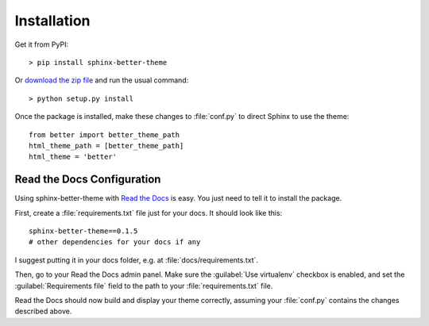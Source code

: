 Installation
============

Get it from PyPI::

    > pip install sphinx-better-theme

Or `download the zip file`_ and run the usual command::

    > python setup.py install

.. _download the zip file: https://github.com/irskep/sphinx-better-theme/archive/master.zip

Once the package is installed, make these changes to :file:`conf.py` to direct
Sphinx to use the theme::

    from better import better_theme_path
    html_theme_path = [better_theme_path]
    html_theme = 'better'

Read the Docs Configuration
---------------------------

Using sphinx-better-theme with `Read the Docs`_ is easy. You just need to tell
it to install the package.

.. _Read the Docs: https://readthedocs.org/

First, create a :file:`requirements.txt` file just for your docs. It should
look like this::

    sphinx-better-theme==0.1.5
    # other dependencies for your docs if any

I suggest putting it in your docs folder, e.g. at
:file:`docs/requirements.txt`.

Then, go to your Read the Docs admin panel. Make sure the :guilabel:`Use
virtualenv` checkbox is enabled, and set the :guilabel:`Requirements file`
field to the path to your :file:`requirements.txt` file.

Read the Docs should now build and display your theme correctly, assuming your
:file:`conf.py` contains the changes described above.
